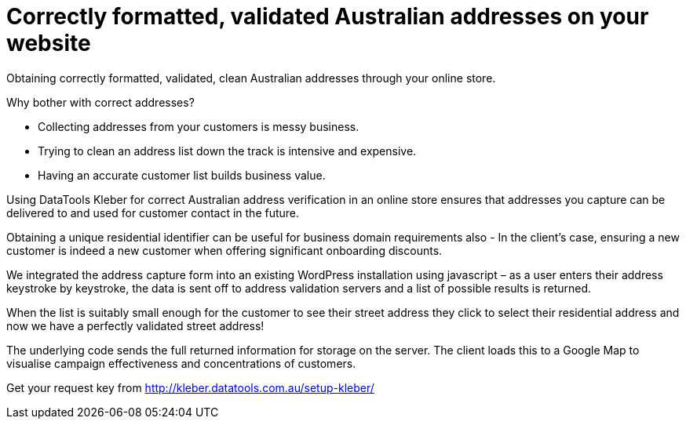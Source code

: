 # Correctly formatted, validated Australian addresses on your website

Obtaining correctly formatted, validated, clean Australian addresses through your online store.

Why bother with correct addresses?

- Collecting addresses from your customers is messy business. 

- Trying to clean an address list down the track is intensive and expensive.

- Having an accurate customer list builds business value.

Using DataTools Kleber for correct Australian address verification in an online store ensures that addresses you capture can be delivered to and used for customer contact in the future. 

Obtaining a unique residential identifier can be useful for business domain requirements also - In the client’s case, ensuring a new customer is indeed a new customer when offering significant onboarding discounts.

We integrated the address capture form into an existing WordPress installation using javascript – as a user enters their address keystroke by keystroke, the data is sent off to address validation servers and a list of possible results is returned.

When the list is suitably small enough for the customer to see their street address they click to select their residential address and now we have a perfectly validated street address! 

The underlying code sends the full returned information for storage on the server. The client loads this to a Google Map to visualise campaign effectiveness and concentrations of customers.


Get your request key from
http://kleber.datatools.com.au/setup-kleber/
